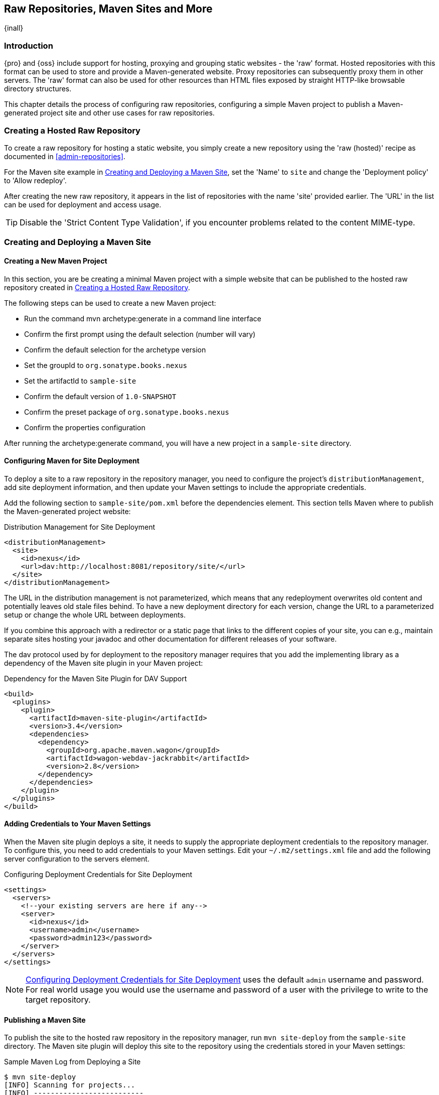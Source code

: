 [[raw]]
== Raw Repositories, Maven Sites and More
{inall}

[[sites-introduction]]
=== Introduction

{pro} and {oss} include support for hosting, proxying and grouping static websites - the 'raw' format. Hosted
repositories with this format can be used to store and provide a Maven-generated website. Proxy repositories can
subsequently proxy them in other servers. The 'raw' format can also be used for other resources than HTML files
exposed by straight HTTP-like browsable directory structures.

This chapter details the process of configuring raw repositories, configuring a simple Maven project to publish a
Maven-generated project site and other use cases for raw repositories.

[[raw-hosted]]
=== Creating a Hosted Raw Repository

To create a raw repository for hosting a static website, you simply create a new repository using the 'raw
(hosted)' recipe as documented in <<admin-repositories>>.

For the Maven site example in <<maven-site>>, set the 'Name' to `site` and change the 'Deployment policy' to
'Allow redeploy'.

After creating the new raw repository, it appears in the list of repositories with the name 'site' provided
earlier. The 'URL' in the list can be used for deployment and access usage.

TIP: Disable the 'Strict Content Type Validation', if you encounter problems related to the content MIME-type.


[[maven-site]]
=== Creating and Deploying a Maven Site

==== Creating a New Maven Project

In this section, you are be creating a minimal Maven project with a simple website that can be published to the
hosted raw repository created in <<raw-hosted>>.

The following steps can be used to create a new Maven project:

* Run the command +mvn archetype:generate+ in a command line interface
* Confirm the first prompt using the default selection (number will vary)
* Confirm the default selection for the archetype version
* Set the groupId to `org.sonatype.books.nexus`
* Set the artifactId to `sample-site`
* Confirm the default version of `1.0-SNAPSHOT`
* Confirm the preset package of `org.sonatype.books.nexus`
* Confirm the properties configuration

After running the +archetype:generate+ command, you will have a new project in a `sample-site` directory.

==== Configuring Maven for Site Deployment

To deploy a site to a raw repository in the repository manager, you need to configure the project's
`distributionManagement`, add site deployment information, and then update your Maven settings to include the
appropriate credentials.

Add the following section to `sample-site/pom.xml` before the dependencies element.  This section tells Maven
where to publish the Maven-generated project website:

[[ex-sites-dist-man]]
.Distribution Management for Site Deployment
----
<distributionManagement>
  <site>
    <id>nexus</id>
    <url>dav:http://localhost:8081/repository/site/</url>
  </site>
</distributionManagement>
----

The URL in the distribution management is not parameterized, which means that any redeployment overwrites old
content and potentially leaves old stale files behind. To have a new deployment directory for each version, change
the URL to a parameterized setup or change the whole URL between deployments.

If you combine this approach with a redirector or a static page that links to the different copies of your site,
you can e.g., maintain separate sites hosting your javadoc and other documentation for different releases of your
software.

The dav protocol used by for deployment to the repository manager requires that you add the implementing library
as a dependency of the Maven site plugin in your Maven project:

[[ex-sites-dav]]
.Dependency for the Maven Site Plugin for DAV Support
----

<build>
  <plugins>
    <plugin>
      <artifactId>maven-site-plugin</artifactId>
      <version>3.4</version>
      <dependencies>
        <dependency>
          <groupId>org.apache.maven.wagon</groupId>
          <artifactId>wagon-webdav-jackrabbit</artifactId>
          <version>2.8</version>
        </dependency>
      </dependencies>
    </plugin>
  </plugins>
</build>
----

==== Adding Credentials to Your Maven Settings

When the Maven site plugin deploys a site, it needs to supply the appropriate deployment credentials to the
repository manager. To configure this, you need to add credentials to your Maven settings.  Edit your
`~/.m2/settings.xml` file and add the following server configuration to the servers element.

[[ex-sites-deploy-credentials]]
.Configuring Deployment Credentials for Site Deployment
----
<settings>
  <servers>
    <!--your existing servers are here if any-->
    <server>
      <id>nexus</id>
      <username>admin</username>
      <password>admin123</password>
    </server>
  </servers>
</settings>
----

NOTE: <<ex-sites-deploy-credentials>> uses the default `admin` username and password. For real world usage you
would use the username and password of a user with the privilege to write to the target repository.

==== Publishing a Maven Site

To publish the site to the hosted raw repository in the repository manager, run `mvn site-deploy` from the
`sample-site` directory.  The Maven site plugin will deploy this site to the repository using the credentials
stored in your Maven settings:

.Sample Maven Log from Deploying a Site
----
$ mvn site-deploy
[INFO] Scanning for projects...
[INFO] --------------------------
[INFO] Building sample-site 1.0-SNAPSHOT
...
[INFO] --- maven-site-plugin:3.4:site (default-site) @ sample-site ---
...
[INFO] Generating "About" report.
...
[INFO] --- maven-site-plugin:3.4:deploy (default-deploy) @ sample-site ---
http://localhost:8081/repository/site/ - Session: Opened
[INFO] Pushing /Users/manfred/training/sample-site/target/site
[INFO]    >>> to http://localhost:8081/repository/site/./
...
 Transfer error: java.io.IOException: Unable to create collection: http://localhost:8081/repository/; status code = 400
Uploading: .//project-summary.html to http://localhost:8081/repository/site/

##http://localhost:8081/repository/site/./project-summary.html - Status code: 201

Transfer finished. 5078 bytes copied in 0.075 seconds
http://localhost:8081/repository/site/ - Session: Disconnecting
http://localhost:8081/repository/site/ - Session: Disconnected
...
[INFO] BUILD SUCCESS
...
----

Once the site has been published, you can load the site in a browser by going to
http://localhost:8081/repository/site/index.html[http://localhost:8081/repository/site/index.html].

.Maven-Created Sample Site Hosted in a Raw Repository
image::figs/web/sites-sample-site.png[scale=60]


TIP: A complete Maven project example can be found in the
https://github.com/sonatype/nexus-book-examples/tree/nexus-3.x/maven/simple-project[documentation book examples].

=== Proxying and Grouping Raw Repositories

Beside the common use case using hosted raw repositories for site deployments, the repository manager supports
proxying as well as grouping of raw repositories.

The creation follows the same process as documented in <<admin-repositories>> using the 'raw (proxy)' and the 'raw
(group)' recipes.

A raw proxy repository can be used to proxy any static website. This includes a Maven site hosted in a raw
repository in another {nxrm} server or a plain static website hosted on another web server like Apache httpd. It
can also be used to proxy directory structures exposed via a web server to distribute archives such as
`https://nodejs.org/dist/`.

NOTE: No content is modified when proxied. This means that e.g., any absolute URL used with HTML document remain
absolute and therefore bypass the proxying mechanism.

Grouping raw repositories is possible and can e.g., be used to aggregate multiple site repositories. However keep
in mind that the raw format does not contain any logic to resolve conflicts between the different repositories in
the group. Any request to the group causes the repository manager to check the member repositories in order and
return the first matching content.

=== Uploading Files to Hosted Raw Repositories

Many other tools, besides using Maven, can be used to upload files to a hosted raw repository. A simple HTTP PUT
can upload files. The following example uses the `curl` command and the default credentials of the `admin` user to
upload a `test.png` file to a hosted raw repository with the name `documentation`.

.An Example Upload Command Using `curl`: 
----
curl -v --user 'admin:admin123' --upload-file ./test.png http://localhost:8081/repository/documentation/test.png 
----

After a completed upload the repository manager provides the file at the URL
`http://localhost:8081/repository/documentation/test.png`. Using this approach in a script entire static websites
or any other binary resources can be uploaded.

A complete static website consisting of numerous HTML, CSS, JS and image files or some other directory structure
of multiple files and resources can be uploaded with a script that assembles and issues numerous HTTP PUT
requests.

The https://github.com/sonatype/nexus-book-examples/tree/nexus-3.x/raw[raw folder of the nexus-book-examples
repository] contains the Groovy script `rawPopulator.groovy` as an example of such a script as well as a
simplistic website of two HTML pages in the `site` directory. You can upload the directory to a raw repository
with the name `documentation` to your repository manager at `http://repo.example.com:8081` with

.Example invocation of the rawPopulator script
----
$ groovy rawPopulator.groovy -d site -r documentation -u admin -p admin123 -h http://repo.example.com:8081

Staging 2 files for publishing
pushing site/index.html
POST response status: HTTP/1.1 201 Created
pushing site/success.html
POST response status: HTTP/1.1 201 Created
----

After the upload, you can access the site at `http://repo.example.com:8081/repository/documentation/` to load
`index.html` and clicking on the link directs you to the `success.html` page.


